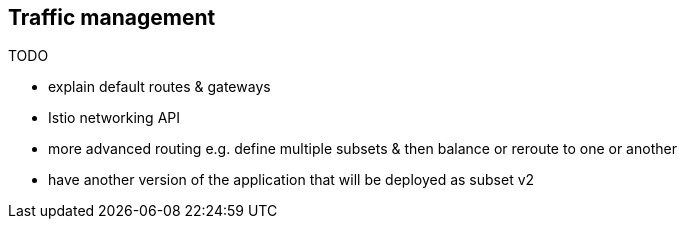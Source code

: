 == Traffic management

TODO

- explain default routes & gateways

- Istio networking API

- more advanced routing e.g. define multiple subsets & then balance or reroute to one or another

- have another version of the application that will be deployed as subset v2
